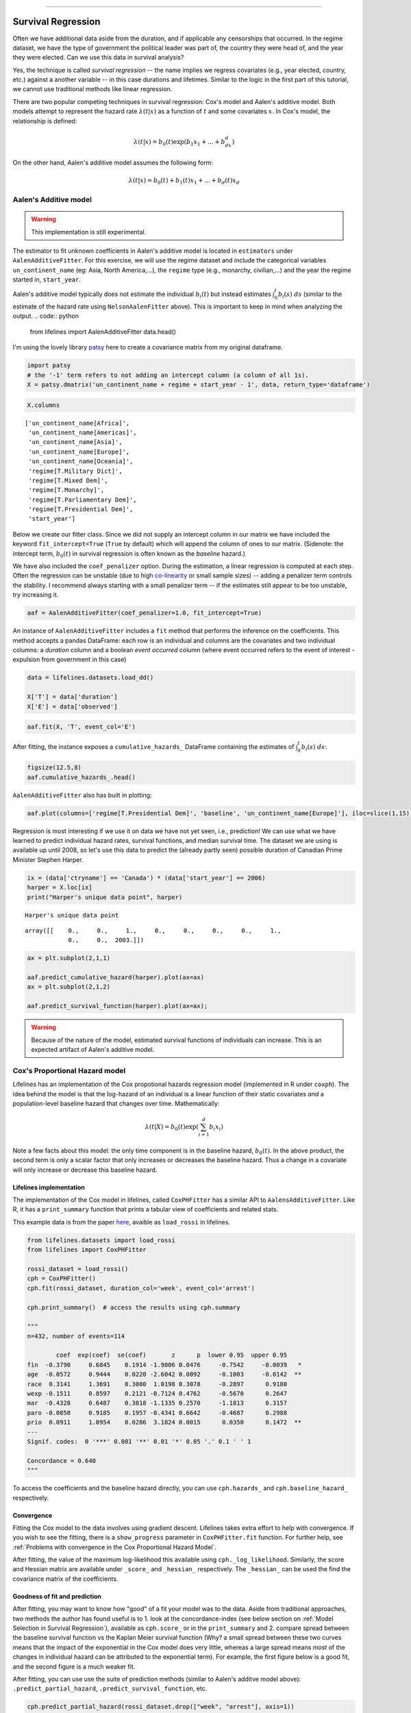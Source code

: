 .. image:: http://i.imgur.com/EOowdSD.png

-------------------------------------

Survival Regression
=====================================

Often we have additional data aside from the duration, and if
applicable any censorships that occurred. In the regime dataset, we have
the type of government the political leader was part of, the country
they were head of, and the year they were elected. Can we use this data
in survival analysis?

Yes, the technique is called *survival regression* -- the name implies
we regress covariates (e.g., year elected, country, etc.) against a
another variable -- in this case durations and lifetimes. Similar to the
logic in the first part of this tutorial, we cannot use traditional
methods like linear regression.

There are two popular competing techniques in survival regression: Cox's
model and Aalen's additive model. Both models attempt to represent the
hazard rate :math:`\lambda(t | x)` as a function of :math:`t` and some covariates :math:`x`. In Cox's model, the relationship is
defined:

.. math:: \lambda(t | x) = b_0(t)\exp\left( b_1x_1 + ... + b_dx_d\right)

On the other hand, Aalen's additive model assumes the following form:

.. math:: \lambda(t | x) = b_0(t) + b_1(t)x_1 + ... + b_d(t)x_d



Aalen's Additive model
~~~~~~~~~~~~~~~~~~~~~~~~~~~~~~~~~~~~~~

.. warning:: This implementation is still experimental.

The estimator to fit unknown coefficients in Aalen's additive model is
located in ``estimators`` under ``AalenAdditiveFitter``. For this
exercise, we will use the regime dataset and include the categorical
variables ``un_continent_name`` (eg: Asia, North America,...), the
``regime`` type (e.g., monarchy, civilian,...) and the year the regime
started in, ``start_year``.

Aalen's additive model typically does not estimate the individual
:math:`b_i(t)` but instead estimates :math:`\int_0^t b_i(s) \; ds`
(similar to the estimate of the hazard rate using ``NelsonAalenFitter``
above). This is important to keep in mind when analyzing the output.
.. code:: python

    from lifelines import AalenAdditiveFitter
    data.head()


.. raw:: html

    <div style="max-height:1000px;max-width:1500px;overflow:auto;">
    <table border="1" class="dataframe">
      <thead>
        <tr style="text-align: right;">
          <th style="padding:8px;">ctryname</th>
          <th style="padding:8px;">cowcode2</th>
          <th style="padding:8px;">politycode</th>
          <th style="padding:8px;">un_region_name</th>
          <th style="padding:8px;">un_continent_name</th>
          <th style="padding:8px;">ehead</th>
          <th style="padding:8px;">leaderspellreg</th>
          <th style="padding:8px;">democracy</th>
          <th style="padding:8px;">regime</th>
          <th style="padding:8px;">start_year</th>
          <th style="padding:8px;">duration</th>
          <th style="padding:8px;">observed</th>
        </tr>
      </thead>
      <tbody>
        <tr>
          <td style="padding: 8px;"> Afghanistan</td>
          <td style="padding: 8px;"> 700</td>
          <td style="padding: 8px;"> 700</td>
          <td style="padding: 8px;"> Southern Asia</td>
          <td style="padding: 8px;"> Asia</td>
          <td style="padding: 8px;">   Mohammad Zahir Shah</td>
          <td style="padding: 8px;"> Mohammad Zahir Shah.Afghanistan.1946.1952.Mona...</td>
          <td style="padding: 8px;"> Non-democracy</td>
          <td style="padding: 8px;">      Monarchy</td>
          <td style="padding: 8px;"> 1946</td>
          <td style="padding: 8px;">  7</td>
          <td style="padding: 8px;"> 1</td>
        </tr>
        <tr>
          <td style="padding: 8px;"> Afghanistan</td>
          <td style="padding: 8px;"> 700</td>
          <td style="padding: 8px;"> 700</td>
          <td style="padding: 8px;"> Southern Asia</td>
          <td style="padding: 8px;"> Asia</td>
          <td style="padding: 8px;"> Sardar Mohammad Daoud</td>
          <td style="padding: 8px;"> Sardar Mohammad Daoud.Afghanistan.1953.1962.Ci...</td>
          <td style="padding: 8px;"> Non-democracy</td>
          <td style="padding: 8px;"> Civilian Dict</td>
          <td style="padding: 8px;"> 1953</td>
          <td style="padding: 8px;"> 10</td>
          <td style="padding: 8px;"> 1</td>
        </tr>
        <tr>
          <td style="padding: 8px;"> Afghanistan</td>
          <td style="padding: 8px;"> 700</td>
          <td style="padding: 8px;"> 700</td>
          <td style="padding: 8px;"> Southern Asia</td>
          <td style="padding: 8px;"> Asia</td>
          <td style="padding: 8px;">   Mohammad Zahir Shah</td>
          <td style="padding: 8px;"> Mohammad Zahir Shah.Afghanistan.1963.1972.Mona...</td>
          <td style="padding: 8px;"> Non-democracy</td>
          <td style="padding: 8px;">      Monarchy</td>
          <td style="padding: 8px;"> 1963</td>
          <td style="padding: 8px;"> 10</td>
          <td style="padding: 8px;"> 1</td>
        </tr>
        <tr>
          <td style="padding: 8px;"> Afghanistan</td>
          <td style="padding: 8px;"> 700</td>
          <td style="padding: 8px;"> 700</td>
          <td style="padding: 8px;"> Southern Asia</td>
          <td style="padding: 8px;"> Asia</td>
          <td style="padding: 8px;"> Sardar Mohammad Daoud</td>
          <td style="padding: 8px;"> Sardar Mohammad Daoud.Afghanistan.1973.1977.Ci...</td>
          <td style="padding: 8px;"> Non-democracy</td>
          <td style="padding: 8px;"> Civilian Dict</td>
          <td style="padding: 8px;"> 1973</td>
          <td style="padding: 8px;">  5</td>
          <td style="padding: 8px;"> 0</td>
        </tr>
        <tr>
          <td style="padding: 8px;"> Afghanistan</td>
          <td style="padding: 8px;"> 700</td>
          <td style="padding: 8px;"> 700</td>
          <td style="padding: 8px;"> Southern Asia</td>
          <td style="padding: 8px;"> Asia</td>
          <td style="padding: 8px;">   Nur Mohammad Taraki</td>
          <td style="padding: 8px;"> Nur Mohammad Taraki.Afghanistan.1978.1978.Civi...</td>
          <td style="padding: 8px;"> Non-democracy</td>
          <td style="padding: 8px;"> Civilian Dict</td>
          <td style="padding: 8px;"> 1978</td>
          <td style="padding: 8px;">  1</td>
          <td style="padding: 8px;"> 0</td>
        </tr>
      </tbody>
    </table>
    <p>5 rows × 12 columns</p>
    </div>


I'm using the lovely library `patsy <https://github.com/pydata/patsy>`__ here to create a
covariance matrix from my original dataframe.

.. code:: python

    import patsy
    # the '-1' term refers to not adding an intercept column (a column of all 1s).
    X = patsy.dmatrix('un_continent_name + regime + start_year - 1', data, return_type='dataframe') 

.. code:: python

    X.columns



.. parsed-literal::

    ['un_continent_name[Africa]',
     'un_continent_name[Americas]',
     'un_continent_name[Asia]',
     'un_continent_name[Europe]',
     'un_continent_name[Oceania]',
     'regime[T.Military Dict]',
     'regime[T.Mixed Dem]',
     'regime[T.Monarchy]',
     'regime[T.Parliamentary Dem]',
     'regime[T.Presidential Dem]',
     'start_year']


Below we create our fitter class. Since we did not supply an intercept
column in our matrix we have included the keyword ``fit_intercept=True``
(``True`` by default) which will append the column of ones to our
matrix. (Sidenote: the intercept term, :math:`b_0(t)` in survival
regression is often known as the *baseline* hazard.)

We have also included the ``coef_penalizer`` option. During the estimation, a
linear regression is computed at each step. Often the regression can be
unstable (due to high
`co-linearity <http://camdp.com/blogs/machine-learning-counter-examples-pt1>`__
or small sample sizes) -- adding a penalizer term controls the stability. I recommend always starting with a small penalizer term -- if the estimates still appear to be too unstable, try increasing it.

.. code:: python

    aaf = AalenAdditiveFitter(coef_penalizer=1.0, fit_intercept=True)

An instance of ``AalenAdditiveFitter``
includes a ``fit`` method that performs the inference on the coefficients. This method accepts a pandas DataFrame: each row is an individual and columns are the covariates and 
two individual columns: a *duration* column and a boolean *event occurred* column (where event occurred refers to the event of interest - expulsion from government in this case)


.. code:: python
    
    data = lifelines.datasets.load_dd()

    X['T'] = data['duration']
    X['E'] = data['observed'] 


.. code:: python

    aaf.fit(X, 'T', event_col='E')



After fitting, the instance exposes a ``cumulative_hazards_`` DataFrame
containing the estimates of :math:`\int_0^t b_i(s) \; ds`:

.. code:: python

    figsize(12.5,8)
    aaf.cumulative_hazards_.head()


.. raw:: html

    <div style="max-height:1000px;max-width:1500px;overflow:auto;">
    <table border="1" class="dataframe">
      <thead>
        <tr style="text-align: right;">
          <th style="padding:8px;">un_continent_name[Africa]</th>
          <th style="padding:8px;">un_continent_name[Americas]</th>
          <th style="padding:8px;">un_continent_name[Asia]</th>
          <th style="padding:8px;">un_continent_name[Europe]</th>
          <th style="padding:8px;">un_continent_name[Oceania]</th>
          <th style="padding:8px;">regime[T.Military Dict]</th>
          <th style="padding:8px;">regime[T.Mixed Dem]</th>
          <th style="padding:8px;">regime[T.Monarchy]</th>
          <th style="padding:8px;">regime[T.Parliamentary Dem]</th>
          <th style="padding:8px;">regime[T.Presidential Dem]</th>
          <th style="padding:8px;">start_year</th>
          <th style="padding:8px;">baseline</th>
        </tr>
      </thead>
      <tbody>
        <tr>
          <td style="padding: 8px;">-0.051595</td>
          <td style="padding: 8px;">-0.082406</td>
          <td style="padding: 8px;"> 0.010666</td>
          <td style="padding: 8px;"> 0.154493</td>
          <td style="padding: 8px;">-0.060438</td>
          <td style="padding: 8px;"> 0.075333</td>
          <td style="padding: 8px;"> 0.086274</td>
          <td style="padding: 8px;">-0.133938</td>
          <td style="padding: 8px;"> 0.048077</td>
          <td style="padding: 8px;"> 0.127171</td>
          <td style="padding: 8px;"> 0.000116</td>
          <td style="padding: 8px;">-0.029280</td>
        </tr>
        <tr>
          <td style="padding: 8px;">-0.014713</td>
          <td style="padding: 8px;">-0.039471</td>
          <td style="padding: 8px;"> 0.095668</td>
          <td style="padding: 8px;"> 0.194251</td>
          <td style="padding: 8px;">-0.092696</td>
          <td style="padding: 8px;"> 0.115033</td>
          <td style="padding: 8px;"> 0.358702</td>
          <td style="padding: 8px;">-0.226233</td>
          <td style="padding: 8px;"> 0.168783</td>
          <td style="padding: 8px;"> 0.121862</td>
          <td style="padding: 8px;"> 0.000053</td>
          <td style="padding: 8px;"> 0.143039</td>
        </tr>
        <tr>
          <td style="padding: 8px;"> 0.007389</td>
          <td style="padding: 8px;">-0.064758</td>
          <td style="padding: 8px;"> 0.115121</td>
          <td style="padding: 8px;"> 0.170549</td>
          <td style="padding: 8px;"> 0.069371</td>
          <td style="padding: 8px;"> 0.161490</td>
          <td style="padding: 8px;"> 0.677347</td>
          <td style="padding: 8px;">-0.271183</td>
          <td style="padding: 8px;"> 0.328483</td>
          <td style="padding: 8px;"> 0.146234</td>
          <td style="padding: 8px;"> 0.000004</td>
          <td style="padding: 8px;"> 0.297672</td>
        </tr>
        <tr>
          <td style="padding: 8px;">-0.058418</td>
          <td style="padding: 8px;"> 0.011399</td>
          <td style="padding: 8px;"> 0.091784</td>
          <td style="padding: 8px;"> 0.205824</td>
          <td style="padding: 8px;"> 0.125722</td>
          <td style="padding: 8px;"> 0.220028</td>
          <td style="padding: 8px;"> 0.932674</td>
          <td style="padding: 8px;">-0.294900</td>
          <td style="padding: 8px;"> 0.365604</td>
          <td style="padding: 8px;"> 0.422617</td>
          <td style="padding: 8px;"> 0.000002</td>
          <td style="padding: 8px;"> 0.376311</td>
        </tr>
        <tr>
          <td style="padding: 8px;">-0.099282</td>
          <td style="padding: 8px;"> 0.106641</td>
          <td style="padding: 8px;"> 0.112083</td>
          <td style="padding: 8px;"> 0.150708</td>
          <td style="padding: 8px;"> 0.091900</td>
          <td style="padding: 8px;"> 0.241575</td>
          <td style="padding: 8px;"> 1.123860</td>
          <td style="padding: 8px;">-0.391103</td>
          <td style="padding: 8px;"> 0.536185</td>
          <td style="padding: 8px;"> 0.743913</td>
          <td style="padding: 8px;"> 0.000057</td>
          <td style="padding: 8px;"> 0.362049</td>
        </tr>
      </tbody>
    </table>
    <p>5 rows × 12 columns</p>
    </div>



``AalenAdditiveFitter`` also has built in plotting:

.. code:: python

  aaf.plot(columns=['regime[T.Presidential Dem]', 'baseline', 'un_continent_name[Europe]'], iloc=slice(1,15))


.. image:: images/survival_regression_aaf.png


Regression is most interesting if we use it on data we have not yet
seen, i.e., prediction! We can use what we have learned to predict
individual hazard rates, survival functions, and median survival time.
The dataset we are using is available up until 2008, so let's use this data to
predict the (already partly seen) possible duration of Canadian
Prime Minister Stephen Harper.

.. code:: python

    ix = (data['ctryname'] == 'Canada') * (data['start_year'] == 2006)
    harper = X.loc[ix]
    print("Harper's unique data point", harper)

.. parsed-literal::

    Harper's unique data point



.. parsed-literal::

    array([[    0.,     0.,     1.,     0.,     0.,     0.,     0.,     1.,
                0.,     0.,  2003.]])



.. code:: python

    ax = plt.subplot(2,1,1)

    aaf.predict_cumulative_hazard(harper).plot(ax=ax)
    ax = plt.subplot(2,1,2)

    aaf.predict_survival_function(harper).plot(ax=ax);


.. image:: images/survival_regression_harper.png

.. warning:: Because of the nature of the model, estimated survival functions of individuals can increase. This is an expected artifact of Aalen's additive model.


Cox's Proportional Hazard model
~~~~~~~~~~~~~~~~~~~~~~~~~~~~~~~~~~~~~~

Lifelines has an implementation of the Cox propotional hazards regression model (implemented in 
R under ``coxph``). The idea behind the model is that the log-hazard of an individual is a linear function of their static covariates *and* a population-level baseline hazard that changes over time. Mathematically:

.. math::  \lambda(t | X) = b_0(t) \exp{\left(\sum_{i=1}^d b_i x_i\right)}

Note a few facts about this model: the only time component is in the baseline hazard, :math:`b_0(t)`. In the above product, the second term is only a scalar factor that only increases or decreases the baseline hazard. Thus a change in a covariate will only increase or decrease this baseline hazard. 

Lifelines implementation
###########################################


The implementation of the Cox model in lifelines, called ``CoxPHFitter`` has a similar API to ``AalensAdditiveFitter``. Like R, it has a ``print_summary`` function that prints a tabular view of coefficients and related stats. 

This example data is from the paper `here <http://socserv.socsci.mcmaster.ca/jfox/Books/Companion/appendix/Appendix-Cox-Regression.pdf>`_, avaible as ``load_rossi`` in lifelines. 

.. code:: python

    from lifelines.datasets import load_rossi
    from lifelines import CoxPHFitter

    rossi_dataset = load_rossi()
    cph = CoxPHFitter()
    cph.fit(rossi_dataset, duration_col='week', event_col='arrest')

    cph.print_summary()  # access the results using cph.summary

    """
    n=432, number of events=114

            coef  exp(coef)  se(coef)       z      p  lower 0.95  upper 0.95
    fin  -0.3790     0.6845    0.1914 -1.9806 0.0476     -0.7542     -0.0039   *
    age  -0.0572     0.9444    0.0220 -2.6042 0.0092     -0.1003     -0.0142  **
    race  0.3141     1.3691    0.3080  1.0198 0.3078     -0.2897      0.9180
    wexp -0.1511     0.8597    0.2121 -0.7124 0.4762     -0.5670      0.2647
    mar  -0.4328     0.6487    0.3818 -1.1335 0.2570     -1.1813      0.3157
    paro -0.0850     0.9185    0.1957 -0.4341 0.6642     -0.4687      0.2988
    prio  0.0911     1.0954    0.0286  3.1824 0.0015      0.0350      0.1472  **
    ---
    Signif. codes:  0 '***' 0.001 '**' 0.01 '*' 0.05 '.' 0.1 ' ' 1

    Concordance = 0.640
    """

To access the coefficients and the baseline hazard directly, you can use ``cph.hazards_`` and ``cph.baseline_hazard_`` respectively. 


Convergence 
###########################################

Fitting the Cox model to the data involves using gradient descent. Lifelines takes extra effort to help with convergence. If you wish to see the fitting, there is a ``show_progress`` parameter in ``CoxPHFitter.fit`` function. For further help, see :ref:`Problems with convergence in the Cox Proportional Hazard Model`.

After fitting, the value of the maximum log-likelihood this available using ``cph._log_likelihood``. Similarly, the score and Hessian matrix are available under ``_score_`` and ``_hessian_`` respectively. The ``_hessian_`` can be used the find the covariance matrix of the coefficients. 


Goodness of fit and prediction
###########################################

After fitting, you may want to know how "good" of a fit your model was to the data. Aside from traditional approaches, two methods the author has found useful is to 1. look at the concordance-index (see below section on :ref:`Model Selection in Survival Regression`), available as ``cph.score_`` or in the ``print_summary`` and 2. compare spread between the baseline survival function vs the Kaplan Meier survival function (Why? a small spread between these two curves means that the impact of the exponential in the Cox model does very little, whereas a large spread means *most* of the changes in individual hazard can be attributed to the exponential term). For example, the first figure below is a good fit, and the second figure is a much weaker fit.

.. image:: images/goodfit.png

.. image:: images/badfit.png


After fitting, you can use use the suite of prediction methods (similar to Aalen's additve model above): ``.predict_partial_hazard``, ``.predict_survival_function``, etc.

.. code:: python
    
    cph.predict_partial_hazard(rossi_dataset.drop(["week", "arrest"], axis=1))


Plotting the coefficients
###########################################

With a fitted model, an altervative way to view the coefficients and their ranges is to use the ``plot`` method.

.. code:: python

    from lifelines.datasets import load_rossi
    from lifelines import CoxPHFitter

    rossi_dataset = load_rossi()
    cph = CoxPHFitter()
    cph.fit(rossi_dataset, duration_col='week', event_col='arrest')

    cph.plot()

.. image:: images/coxph_plot.png


Checking the proportional hazards assumption
#############################################

A quick and visual way to check the proportional hazards assumption of a variable is to plot the survival curves segmented by the values of the variable. If the survival curves are the same "shape" and differ only by a constant factor, then the assumption holds. A more clear way to see this is to plot what's called the logs curve: the loglogs (-log(survival curve)) vs log(time). If the curves are parallel (and hence do not cross each other), then it's likely the variable satisfies the assumption. If the curves do cross, likely you'll have to "stratify" the variable (see next section). In lifelines, the ``KaplanMeierFitter`` object has a ``.plot_loglogs`` function for this purpose. 

The following is the loglogs curves of two variables in our regime dataset. The first is the democracy type, which does have (close to) parallel lines, hence satisfies our assumption:

.. code:: python

    from lifelines.datasets import load_dd
    from lifelines import KaplanMeierFitter

    data = load_dd()

    democracy_0 = data.loc[data['democracy'] == 'Non-democracy']
    democracy_1 = data.loc[data['democracy'] == 'Democracy']

    kmf0 = KaplanMeierFitter()
    kmf0.fit(democracy_0['duration'], event_observed=democracy_0['observed'])

    kmf1 = KaplanMeierFitter()
    kmf1.fit(democracy_1['duration'], event_observed=democracy_1['observed'])

    fig, axes = plt.subplots()
    kmf0.plot_loglogs(ax=axes)
    kmf1.plot_loglogs(ax=axes)

    axes.legend(['Non-democracy', 'Democracy'])

    plt.show()

.. image:: images/lls_democracy.png


The second variable is the regime type, and this variable does not follow the proportional hazards assumption.

.. image:: images/lls_regime_type.png


Stratification
################

Sometimes a covariate may not obey the proportional hazard assumption. In this case, we can allow a factor without estimating its effect to be adjusted. To specify categorical variables to be used in stratification, we define them in the call to ``fit``:

.. code:: python

    cph.fit(rossi_dataset, 'week', event_col='arrest', strata=['race'])

    cph.print_summary()  # access the results using cph.summary

    """
    n=432, number of events=114

            coef  exp(coef)  se(coef)       z      p  lower 0.95  upper 0.95
    fin  -0.3775     0.6856    0.1913 -1.9731 0.0485     -0.7525     -0.0024   *
    age  -0.0573     0.9443    0.0220 -2.6081 0.0091     -0.1004     -0.0142  **
    wexp -0.1435     0.8664    0.2127 -0.6746 0.4999     -0.5603      0.2734
    mar  -0.4419     0.6428    0.3820 -1.1570 0.2473     -1.1907      0.3068
    paro -0.0839     0.9196    0.1958 -0.4283 0.6684     -0.4677      0.3000
    prio  0.0919     1.0962    0.0287  3.1985 0.0014      0.0356      0.1482  **
    ---
    Signif. codes:  0 '***' 0.001 '**' 0.01 '*' 0.05 '.' 0.1 ' ' 1

    Concordance = 0.638
    """


Cox's Time Varying Proportional Hazard model
~~~~~~~~~~~~~~~~~~~~~~~~~~~~~~~~~~~~~~~~~~~~~

.. warning:: This implementation is still experimental.

Often an individual will have a covariate change over time. An example of this is hospital patients who enter the study and, at some future time, may recieve a heart transplant. We would like to know the effect of the transplant, but we cannot condition on whether they recieved the transplant naively. Consider that if patients needed to wait at least 1 year before getting a transplant, then everyone who dies before that year is considered as a non-transplant patient, and hence this would overestimate the hazard of not recieving a transplant. 

We can incorporate changes over time into our survival analysis by using a modification of the Cox model above. The general mathematical description is:

.. math::  \lambda(t | X) = b_0(t) \exp{\left(\sum_{i=1}^d b_i x_i(t)\right)}

Note the time-varying :math:`x_i(t)` to denote that covariates can change over time. This model is implemented in lifelines as ``CoxTimeVaryingFitter``. The dataset schema required is different than previous models, so we will spend some time describing this. 

Dataset for time-varying regression
####################################

Lifelines requires that the dataset be in what is called the *long* format. This looks like one row per state change, including an ID, the left (exclusive) time point, and right (inclusive) time point. For example, the following dataset tracks three unique subjects. 

.. raw:: html

    <div style="max-height:1000px;max-width:1500px;overflow:auto;">
      <table border="1" class="dataframe">
        <thead>
          <tr style="text-align: right;">
            <th style="padding:8px;">id</th>
            <th style="padding:8px;">start</th>
            <th style="padding:8px;">stop</th>
            <th style="padding:8px;">group</th>
            <th style="padding:8px;">z</th>
            <th style="padding:8px;">event</th>
          </tr>
        </thead>
        <tbody>
          <tr>
            <td style="padding: 8px;">1</td>
            <td style="padding: 8px;">0</td>
            <td style="padding: 8px;">8</td>
            <td style="padding: 8px;">1</td>
            <td style="padding: 8px;">0</td>
            <td style="padding: 8px;">False</td>
          </tr>
          <tr>
            <td style="padding: 8px;">2</td>
            <td style="padding: 8px;">0</td>
            <td style="padding: 8px;">5</td>
            <td style="padding: 8px;">0</td>
            <td style="padding: 8px;">0</td>
            <td style="padding: 8px;">False</td>
          </tr>
          <tr>
            <td style="padding: 8px;">2</td>
            <td style="padding: 8px;">5</td>
            <td style="padding: 8px;">8</td>
            <td style="padding: 8px;">0</td>
            <td style="padding: 8px;">1</td>
            <td style="padding: 8px;">True</td>
          </tr>
          <tr>
            <td style="padding: 8px;">3</td>
            <td style="padding: 8px;">0</td>
            <td style="padding: 8px;">3</td>
            <td style="padding: 8px;">1</td>
            <td style="padding: 8px;">0</td>
            <td style="padding: 8px;">False</td>
          </tr>
          <tr>
            <td style="padding: 8px;">3</td>
            <td style="padding: 8px;">3</td>
            <td style="padding: 8px;">12</td>
            <td style="padding: 8px;">1</td>
            <td style="padding: 8px;">1</td>
            <td style="padding: 8px;">True</td>
          </tr>
        </tbody>
      </table>
      <p>5 rows × 6 columns</p>
    </div>

In the above dataset, ``start`` and ``stop`` denote the boundaries, ``id`` is the unique identifier per subject, and ``event`` denotes if the subject died at the end of that period. For example, subject ID 2 had variable ``z=0`` up to and including the end of time period 5 (we can think that measurements happen at end of the time period.), after which it was set to 1.

So if this is the desired dataset, it can be built up first from smaller datasets. To do this we can use some helper functions provided in lifelines. 

Typically, data will be in a format that looks like it comes out of a relational database. You may have a "base" table with ids, durations, and a censorsed flag, and possibly static covariates. Ex: 

.. raw:: html

    <div style="max-height:1000px;max-width:1500px;overflow:auto;">
      <table border="1" class="dataframe">
        <thead>
          <tr style="text-align: right;">
            <th style="padding:8px;">id</th>
            <th style="padding:8px;">duration</th>
            <th style="padding:8px;">event</th>
            <th style="padding:8px;">var1</th>
          </tr>
        </thead>
        <tbody>
          <tr>
            <td style="padding: 8px;">1</td>
            <td style="padding: 8px;">10</td>
            <td style="padding: 8px;">True</td>
            <td style="padding: 8px;">0.1</td>
          </tr>
          <tr>
            <td style="padding: 8px;">2</td>
            <td style="padding: 8px;">12</td>
            <td style="padding: 8px;">False</td>
            <td style="padding: 8px;">0.5</td>
          </tr>
        </tbody>
      </table>
      <p>2 rows × 4 columns</p>
    </div>

You'll also have secondary dataset that reference taking future measurements. Example:

.. raw:: html

    <div style="max-height:1000px;max-width:1500px;overflow:auto;">
      <table border="1" class="dataframe">
        <thead>
          <tr style="text-align: right;">
            <th style="padding:8px;">id</th>
            <th style="padding:8px;">time</th>
            <th style="padding:8px;">var2</th>
          </tr>
        </thead>
        <tbody>
          <tr>
            <td style="padding: 8px;">1</td>
            <td style="padding: 8px;">0</td>
            <td style="padding: 8px;">1.4</td>
          </tr>          
          <tr>
            <td style="padding: 8px;">1</td>
            <td style="padding: 8px;">4</td>
            <td style="padding: 8px;">1.2</td>
          </tr>          
          <tr>
            <td style="padding: 8px;">1</td>
            <td style="padding: 8px;">8</td>
            <td style="padding: 8px;">1.5</td>
          </tr>
          <tr>
            <td style="padding: 8px;">2</td>
            <td style="padding: 8px;">0</td>
            <td style="padding: 8px;">1.6</td>
          </tr>
        </tbody>
      </table>
      <p>4 rows × 3 columns</p>
    </div>

where ``time`` is the duration from the entry event. Here we see subject 1 had a change in their ``var2`` covariate at the end of time 4 and at the end of time 8. We can use ``to_long_format`` to transform the base dataset into a long format and ``add_covariate_to_timeline`` to fold the covariate dataset into the original dataset.

.. code:: python
    
      from lifelines.utils import to_long_format
      from lifelines.utils import add_covariate_to_timeline

      base_df = to_long_format(base_df, duration_col="T")
      df = add_covariate_to_timeline(base_df, cv, duration_col="time", id_col="id", event_col="event")


.. raw:: html

    <div style="max-height:1000px;max-width:1500px;overflow:auto;">
      <table border="1" class="dataframe">
        <thead>
          <tr style="text-align: right;">
            <th style="padding: 8px;">id</th>
            <th style="padding: 8px;">start</th>
            <th style="padding: 8px;">stop</th>
            <th style="padding: 8px;">var1</th>
            <th style="padding: 8px;">var2</th>
            <th style="padding: 8px;">event</th>
          </tr>
        </thead>
        <tbody>
          <tr>
            <td style="padding: 8px;">1</td>
            <td style="padding: 8px;">0</td>
            <td style="padding: 8px;">4</td>
            <td style="padding: 8px;">0.1</td>
            <td style="padding: 8px;">1.4</td>
            <td style="padding: 8px;">False</td>
          </tr>
          <tr>
            <td style="padding: 8px;">1</td>
            <td style="padding: 8px;">4</td>
            <td style="padding: 8px;">8</td>
            <td style="padding: 8px;">0.1</td>
            <td style="padding: 8px;">1.2</td>
            <td style="padding: 8px;">False</td>
          </tr>
          <tr>
            <td style="padding: 8px;">1</td>
            <td style="padding: 8px;">8</td>
            <td style="padding: 8px;">10</td>
            <td style="padding: 8px;">0.1</td>
            <td style="padding: 8px;">1.5</td>
            <td style="padding: 8px;">True</td>
          </tr>
          <tr>
            <td style="padding: 8px;">2</td>
            <td style="padding: 8px;">0</td>
            <td style="padding: 8px;">12</td>
            <td style="padding: 8px;">0.5</td>
            <td style="padding: 8px;">1.6</td>
            <td style="padding: 8px;">False</td>
          </tr>
        </tbody>
      </table>
      <p>4 rows × 6 columns</p>
    </div>

From the above output, we can see that subject 1 changed state twice over the observation period, finally expiring at the end of time 10. Subject 2 was a censored case, and we lost them after time 2.

 You may have multiple covariates you wish to add, so the above could be streamlined like so:

.. code:: python
    
      from lifelines.utils import to_long_format
      from lifelines.utils import add_covariate_to_timeline

      base_df = to_long_format(base_df, duration_col="T")
      df = base_df.pipe(add_covariate_to_timeline, cv1, duration_col="time", id_col="id", event_col="event")\
                  .pipe(add_covariate_to_timeline, cv2, duration_col="time", id_col="id", event_col="event")\
                  .pipe(add_covariate_to_timeline, cv3, duration_col="time", id_col="id", event_col="event")


One additional flag on ``add_covariate_to_timeline`` that is of interest is the ``cumulative_sum`` flag. By default it is False, but turning it to True will perform a cumulative sum on the covariate before joining. This is useful if the covariates describe an incremental change, instead of a state update. For example, we may have measurements of drugs administered to a patient, and we want to the covariate to reflect how much we have administered since the start. In contrast, a covariate the measure the temperature of the patient is a state update. See :ref:`Example cumulative total using ``add_covariate_to_timeline``` to see an example of this.

For an example of pulling datasets like this from a SQL-store, see :ref:`Example SQL queries and transformations to get time varying data`.


Fitting the model and a short note on prediction
################################################

Once your dataset is in the correct orientation, we can use ``CoxTimeVaryingFitter`` to fit the model to your data. 

.. code:: python

    from lifelines import CoxTimeVaryingFitter

    ctv = CoxTimeVaryingFitter()
    ctv.fit(df, id_col="id", event_col="event", start_col="start", stop_col="stop")
    ctv.print_summary()
    ctv.plot()


Unlike the other regression models, prediction in a time-varying setting is not possible normally. To predict, we would need to know the covariates values beyond the current time, but if we knew that, we would also know if the subject was still alive or not. For this reason, there are no prediction methods attached to ``CoxTimeVaryingFitter``. 


Model Selection in Survival Regression
~~~~~~~~~~~~~~~~~~~~~~~~~~~~~~~~~~~~~~

If censorship is present, it's not appropriate to use a loss function like mean-squared-error or 
mean-absolute-loss. Instead, one measure is the concordance-index, also known as the c-index. This measure
evaluates the accuracy of the ordering of predicted time. It is infact a generalization
of AUC, another common loss function, and is interpreted similarly: 

* 0.5 is the expected result from random predictions,
* 1.0 is perfect concordance and,
* 0.0 is perfect anti-concordance (multiply predictions with -1 to get 1.0)

The measure is implemented in lifelines under `lifelines.utils.concordance_index` and accepts the actual times (along with any censorships) and the predicted times.


Cross Validation
######################################

Lifelines has an implementation of k-fold cross validation under `lifelines.utils.k_fold_cross_validation`. This function accepts an instance of a regression fitter (either ``CoxPHFitter`` of ``AalenAdditiveFitter``), a dataset, plus `k` (the number of folds to perform, default 5). On each fold, it splits the data 
into a training set and a testing set fits itself on the training set and evaluates itself on the testing set (using the concordance measure). 

.. code:: python
      
        from lifelines import CoxPHFitter
        from lifelines.datasets import load_regression_dataset
        from lifelines.utils import k_fold_cross_validation

        regression_dataset = load_regression_dataset()
        cph = CoxPHFitter()
        scores = k_fold_cross_validation(cph, regression_dataset, 'T', event_col='E', k=3)
        print(scores)
        print(np.mean(scores))
        print(np.std(scores))
        
        #[ 0.5896  0.5358  0.5028]
        # 0.542
        # 0.035
